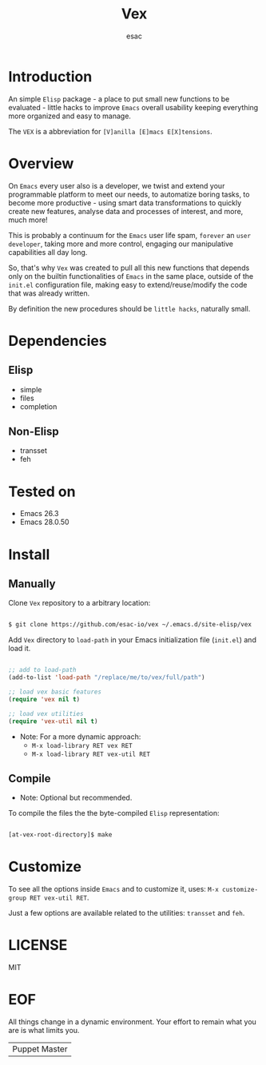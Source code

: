 #+TITLE: Vex
#+AUTHOR: esac
#+EMAIL: esac-io@tutanota.com
#+DESCRIPTION: little hacks for vanilla Emacs
#+PROPERTY: header-args :tangle no

* Introduction

  An simple =Elisp= package - a place to put small
  new functions to be evaluated - little hacks to improve
  =Emacs= overall usability keeping everything more organized
  and easy to manage.

  The =VEX= is a abbreviation for =[V]anilla [E]macs E[X]tensions=.

* Overview

  On =Emacs= every user also is a developer, we twist and extend
  your programmable platform to meet our needs,
  to automatize boring tasks, to become more productive -
  using smart data transformations to quickly create new
  features, analyse data and processes of interest,
  and more, much more!

  This is probably a continuum for the =Emacs= user life spam,
  =forever= an =user developer=, taking more and more control,
  engaging our manipulative capabilities all day long.

  So, that's why =Vex= was created to pull all this new functions
  that depends only on the builtin functionalities of =Emacs= in
  the same place, outside of the ~init.el~ configuration file,
  making easy to extend/reuse/modify the code that was already
  written.

  By definition the new procedures should be =little hacks=,
  naturally small.

* Dependencies
** Elisp

   - simple
   - files
   - completion

** Non-Elisp

   - transset
   - feh

* Tested on

  - Emacs 26.3
  - Emacs 28.0.50

* Install
** Manually

  Clone =Vex= repository to a arbitrary location:

  #+BEGIN_SRC sh

  $ git clone https://github.com/esac-io/vex ~/.emacs.d/site-elisp/vex

  #+END_SRC

  Add =Vex= directory to =load-path= in your
  Emacs initialization file (~init.el~) and load it.

  #+BEGIN_SRC emacs-lisp

  ;; add to load-path
  (add-to-list 'load-path "/replace/me/to/vex/full/path")

  ;; load vex basic features
  (require 'vex nil t)

  ;; load vex utilities
  (require 'vex-util nil t)

  #+END_SRC

  - Note: For a more dynamic approach:
    - =M-x load-library RET vex RET=
    - =M-x load-library RET vex-util RET=

** Compile

   * Note: Optional but recommended.

   To compile the files the the byte-compiled =Elisp= representation:

   #+BEGIN_SRC sh

   [at-vex-root-directory]$ make

   #+END_SRC

* Customize

  To see all the options inside =Emacs= and to customize it,
  uses: =M-x customize-group RET vex-util RET=.

  Just a few options are available related to the utilities:
  =transset= and =feh=.

* LICENSE
  MIT
* EOF
  All things change in a dynamic environment.
  Your effort to remain what you are is what limits you.
  | Puppet Master |
